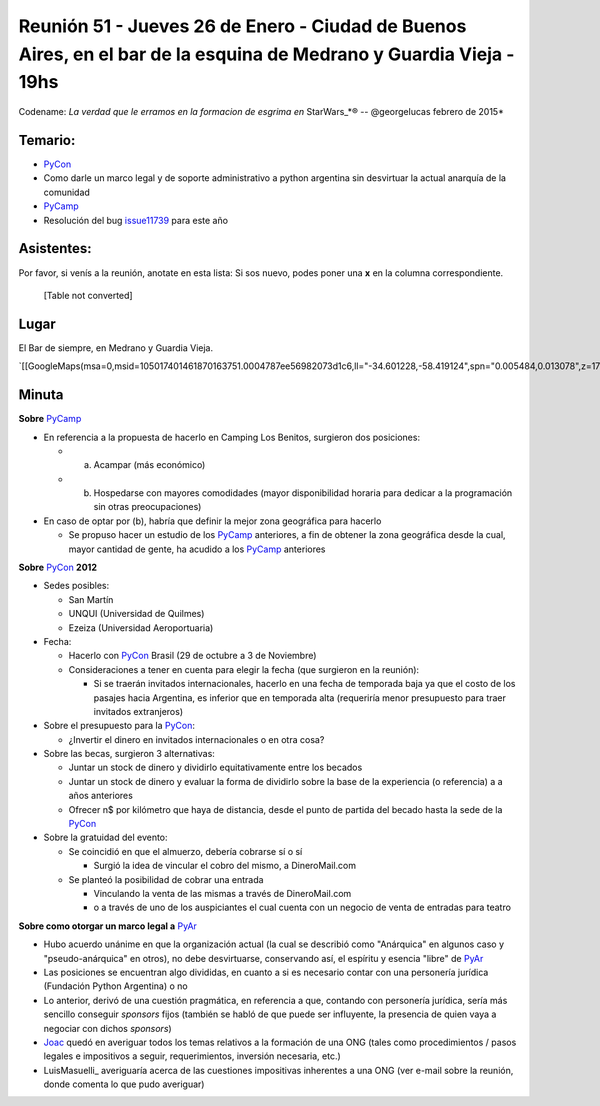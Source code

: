 
Reunión 51  - Jueves 26 de Enero - Ciudad de Buenos Aires, en el bar de la esquina de Medrano y Guardia Vieja - 19hs
====================================================================================================================

Codename: *La verdad que le erramos en la formacion de esgrima en* StarWars_*® -- @georgelucas febrero de 2015*

Temario:
--------

* PyCon_

* Como darle un marco legal y de soporte administrativo a python argentina sin desvirtuar la actual anarquía de la comunidad

* PyCamp_

* Resolución del bug issue11739_ para este año

Asistentes:
-----------

Por favor, si venís a la reunión, anotate en esta lista: Si sos nuevo, podes poner una **x** en la columna correspondiente.



  [Table not converted]

Lugar
-----

El Bar de siempre, en Medrano y Guardia Vieja.

`[[GoogleMaps(msa=0,msid=105017401461870163751.0004787ee56982073d1c6,ll="-34.601228,-58.419124",spn="0.005484,0.013078",z=17)]]`_

Minuta
------

**Sobre** PyCamp_

* En referencia a la propuesta de hacerlo en Camping Los Benitos, surgieron dos posiciones:

  * (a) Acampar (más económico)

  * (b) Hospedarse con mayores comodidades (mayor disponibilidad horaria para dedicar a la programación sin otras preocupaciones)

* En caso de optar por (b), habría que definir la mejor zona geográfica para hacerlo

  * Se propuso hacer un estudio de los PyCamp_ anteriores, a fin de obtener la zona geográfica desde la cual, mayor cantidad de gente, ha acudido a los PyCamp_ anteriores

**Sobre** PyCon_ **2012**

* Sedes posibles:

  * San Martín

  * UNQUI (Universidad de Quilmes)

  * Ezeiza (Universidad Aeroportuaria)

* Fecha:

  * Hacerlo con PyCon_ Brasil (29 de octubre a 3 de Noviembre)

  * Consideraciones a tener en cuenta para elegir la fecha (que surgieron en la reunión):

    * Si se traerán invitados internacionales, hacerlo en una fecha de temporada baja ya que el costo de los pasajes hacia Argentina, es inferior que en temporada alta (requeriría menor presupuesto para traer invitados extranjeros)

* Sobre el presupuesto para la PyCon_:

  * ¿Invertir el dinero en invitados internacionales o en otra cosa?

* Sobre las becas, surgieron 3 alternativas:

  * Juntar un stock de dinero y dividirlo equitativamente entre los becados

  * Juntar un stock de dinero y evaluar la forma de dividirlo sobre la base de la experiencia (o referencia) a a años anteriores

  * Ofrecer n$ por kilómetro que haya de distancia, desde el punto de partida del becado hasta la sede de la PyCon_

* Sobre la gratuidad del evento:

  * Se coincidió en que el almuerzo, debería cobrarse sí o sí

    * Surgió la idea de vincular el cobro del mismo, a DineroMail.com

  * Se planteó la posibilidad de cobrar una entrada

    * Vinculando la venta de las mismas a través de DineroMail.com

    * o a través de uno de los auspiciantes el cual cuenta con un negocio de venta de entradas para teatro

**Sobre como otorgar un marco legal a** PyAr_

* Hubo acuerdo unánime en que la organización actual (la cual se describió como "Anárquica" en algunos caso y "pseudo-anárquica" en otros), no debe desvirtuarse, conservando así, el espíritu y esencia "libre" de PyAr_

* Las posiciones se encuentran algo divididas, en cuanto a si es necesario contar con una personería jurídica (Fundación Python Argentina) o no

* Lo anterior, derivó de una cuestión pragmática, en referencia a que, contando con personería jurídica, sería más sencillo conseguir *sponsors* fijos (también se habló de que puede ser influyente, la presencia de quien vaya a negociar con dichos *sponsors*)

* Joac_ quedó en averiguar todos los temas relativos a la formación de una ONG (tales como procedimientos / pasos legales e impositivos a seguir, requerimientos, inversión necesaria, etc.)

* LuisMasuelli_ averiguaría acerca de las cuestiones impositivas inherentes a una ONG (ver e-mail sobre la reunión, donde comenta lo que pudo averiguar)

.. _issue11739: http://bugs.python.org/issue11739

.. _Joac: JoaquinSorianello

.. _Lipe: FelipeLerena

.. _Eugenia: EugeniaBahit

.. _SAn: SantiagoPiccinini

.. _diegoM: DiegoMascialino

.. _alecu: AlejandroJCura

.. _Dave(tenuki): AlejandroDavidWeil

.. _pyar: /pages/pyar/index.html
.. _categoryreuniones: /pages/categoryreuniones/index.html
.. _pycamp: /pages/pycamp/index.html
.. _pycon: /pages/pycon/index.html
